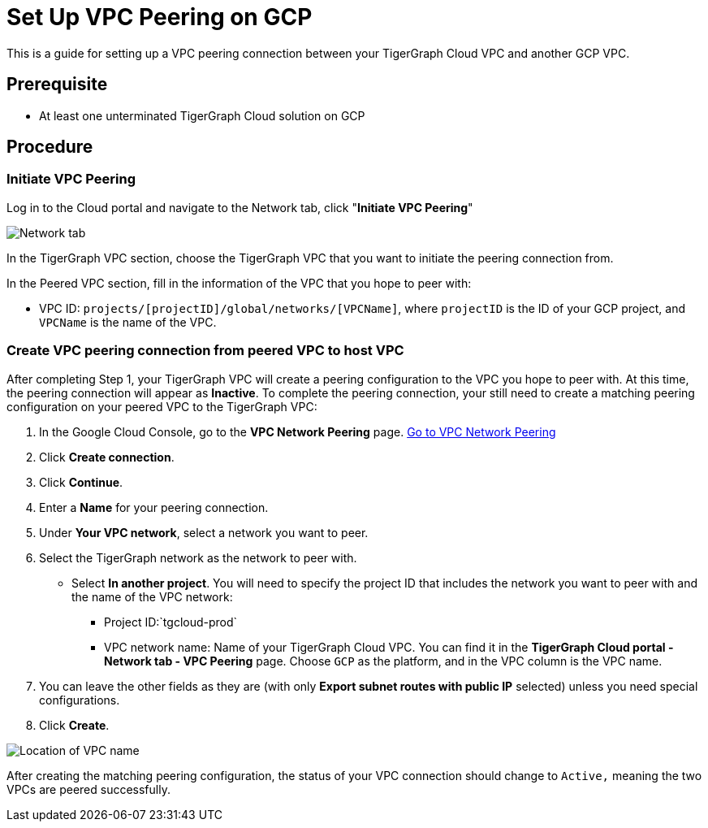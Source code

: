 = Set Up VPC Peering on GCP

This is a guide for setting up a VPC peering connection between your
TigerGraph Cloud VPC and another GCP VPC.

== Prerequisite

* At least one unterminated TigerGraph Cloud solution on GCP

== Procedure

[[initiate-vpc-peering]]
=== Initiate VPC Peering

Log in to the Cloud portal and navigate to the Network tab, click
"*Initiate VPC Peering*"

image:cloud-network.png[Network tab]

In the TigerGraph VPC section, choose the TigerGraph VPC that you want
to initiate the peering connection from.

In the Peered VPC section, fill in the information of the VPC that you
hope to peer with:

* VPC ID: `+projects/[projectID]/global/networks/[VPCName]+`, where
`+projectID+` is the ID of your GCP project, and `+VPCName+` is the name
of the VPC.

[[create-vpc-peering-connection-from-peered-vpc-to-host-vpc]]
=== Create VPC peering connection from peered VPC to host VPC

After completing Step 1, your TigerGraph VPC will create a peering
configuration to the VPC you hope to peer with. At this time, the
peering connection will appear as *Inactive*. To complete the peering
connection, your still need to create a matching peering configuration
on your peered VPC to the TigerGraph VPC:

[arabic]
. In the Google Cloud Console, go to the *VPC Network Peering* page.
https://console.cloud.google.com/networking/peering/list[Go to VPC
Network Peering]
. Click *Create connection*.
. Click *Continue*.
. Enter a *Name* for your peering connection.
. Under *Your VPC network*, select a network you want to peer.
. Select the TigerGraph network as the network to peer with.
* Select *In another project*. You will need to specify the project ID
that includes the network you want to peer with and the name of the VPC
network:
** Project ID:`+tgcloud-prod+`
** VPC network name: Name of your TigerGraph Cloud VPC. You can find it
in the *TigerGraph Cloud portal - Network tab - VPC Peering* page.
Choose `+GCP+` as the platform, and in the VPC column is the VPC name.
. You can leave the other fields as they are (with only *Export subnet
routes with public IP* selected) unless you need special configurations.
. Click *Create*.

image:vpcname-gcp.png[Location of VPC name]

After creating the matching peering configuration, the status of your VPC connection should change to `+Active,+` meaning the two VPCs are peered successfully.